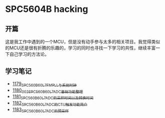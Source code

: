 * SPC5604B hacking
** 开篇
这是我工作中遇到的一个MCU，但是没有动手参与太多的相关项目。我觉得类似的MCU还是很有折腾的乐趣的，学习的同时也寻找一下学习的共性，继续丰富一下自己学习的方法论。
** 学习笔记
- [[https://greyzhang.blog.csdn.net/article/details/123155914][1179_SPC560B60L7_FMPLL与系统时钟]]
- [[https://greyzhang.blog.csdn.net/article/details/123156021][1180_002_SPC560B60L7_ADC基础功能整理]]
- [[https://greyzhang.blog.csdn.net/article/details/123156076][1181_SPC560B60L7_ADC的采样时间以及转换时间]]
- [[https://greyzhang.blog.csdn.net/article/details/123156111][1182_SPC560B60L7_ADC的CTU触发功能简介]]
- [[https://greyzhang.blog.csdn.net/article/details/123156166][1183_SPC560B60L7_ADC的预采样]]

